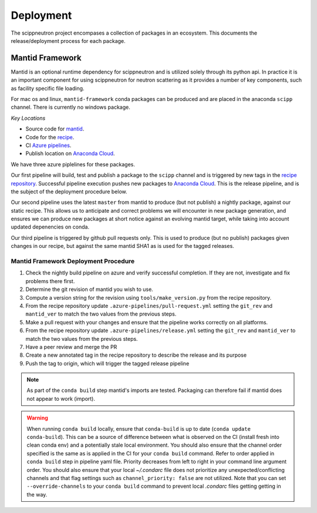 .. _deployment:

Deployment
==========

The scippneutron project encompases a collection of packages in an ecosystem.
This documents the release/deployment process for each package.

Mantid Framework
----------------

Mantid is an optional runtime dependency for scippneutron and is utilized solely through its python api.
In practice it is an important component for using scippneutron for neutron scattering as it provides a number of key components, such as facility specific file loading.

For mac os and linux, ``mantid-framework`` conda packages can be produced and are placed in the anaconda ``scipp`` channel.
There is currently no windows package.

*Key Locations*

* Source code for `mantid <https://github.com/mantidproject/mantid>`_.
* Code for the `recipe <https://github.com/scipp/mantid_framework_conda_recipe>`_.
* CI `Azure pipelines <https://dev.azure.com/scipp/mantid-framework-conda-recipe/_build>`_.
* Publish location on `Anaconda Cloud <https://anaconda.org/scipp/mantid-framework>`_.

We have three azure piplelines for these packages.

Our first pipeline will build, test and publish a package to the ``scipp`` channel and is triggered by new tags in the `recipe repository <https://github.com/scipp/mantid_framework_conda_recipe>`_.
Successful pipeline execution pushes new packages to `Anaconda Cloud <https://anaconda.org/scipp/mantid-framework>`_.
This is the release pipeline, and is the subject of the deployment procedure below.

Our second pipeline uses the latest ``master`` from mantid to produce (but not publish) a nightly package, against our static recipe.
This allows us to anticipate and correct problems we will encounter in new package generation, and ensures we can produce new packages at short notice against an evolving mantid target, while taking into account updated depenencies on conda.

Our third pipeline is triggered by github pull requests only. This is used to produce (but no publish) packages given changes in our recipe, but against the same mantid SHA1 as is used for the tagged releases. 

Mantid Framework Deployment Procedure
^^^^^^^^^^^^^^^^^^^^^^^^^^^^^^^^^^^^^

#. Check the nightly build pipeline on azure and verify successful completion.
   If they are not, investigate and fix problems there first.
#. Determine the git revision of mantid you wish to use.
#. Compute a version string for the revision using ``tools/make_version.py`` from the recipe repository.
#. From the recipe repository update ``.azure-pipelines/pull-request.yml`` setting the ``git_rev`` and ``mantid_ver`` to match the two values from the previous steps.
#. Make a pull request with your changes and ensure that the pipeline works correctly on all platforms.
#. From the recipe repository update ``.azure-pipelines/release.yml`` setting the ``git_rev`` and ``mantid_ver`` to match the two values from the previous steps.
#. Have a peer review and merge the PR 
#. Create a new annotated tag in the recipe repository to describe the release and its purpose 
#. Push the tag to origin, which will trigger the tagged release pipeline

.. note::
  As part of the ``conda build`` step mantid's imports are tested. Packaging can therefore fail if mantid does not appear to work (import).
  
.. warning::
  When running ``conda build`` locally, ensure that ``conda-build`` is up to date (``conda update conda-build``). This can be a source of difference between what is observed on the CI (install fresh into clean conda env) and a potentially stale local environment. You should also ensure that the channel order specified is the same as is applied in the CI for your ``conda build`` command. Refer to order applied in ``conda build`` step in pipeline yaml file. Priority decreases from left to right in your command line argument order. You should also ensure that your local `~/.condarc` file does not prioritize any unexpected/conflicting channels and that flag settings such as ``channel_priority: false`` are not utilized. Note that you can set ``--override-channels`` to your ``conda build`` command to prevent local `.condarc` files getting getting in the way.

